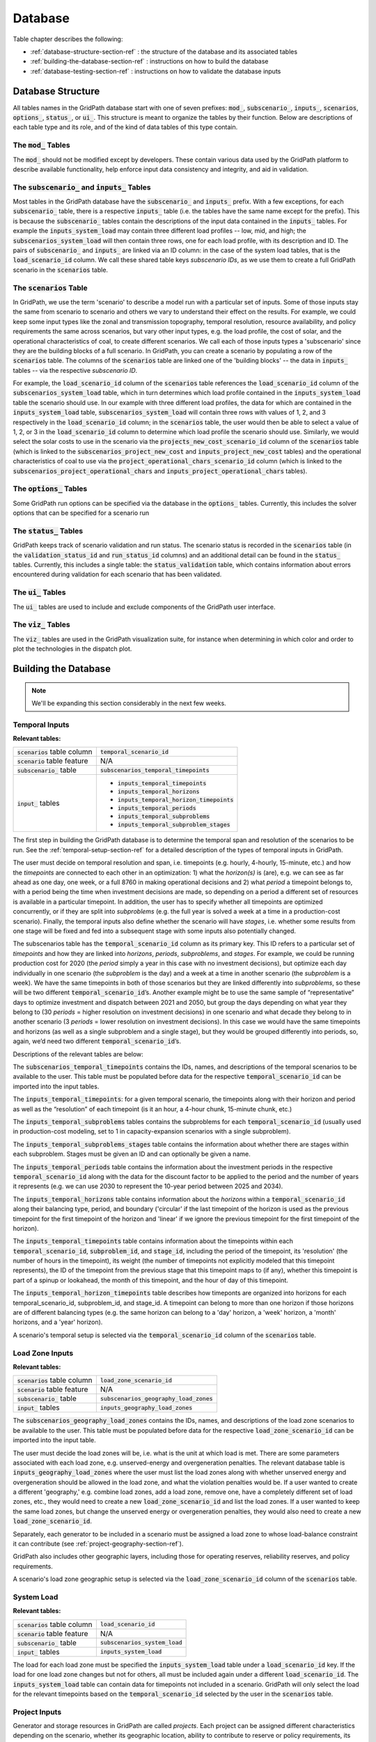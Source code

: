 .. _database-section-ref:

########
Database
########

Table chapter describes the following:

* :ref:`database-structure-section-ref` : the structure of the database and its
  associated tables
* :ref:`building-the-database-section-ref` : instructions on how to build the
  database
* :ref:`database-testing-section-ref` : instructions on how to validate the
  database inputs


.. _database-structure-section-ref:

******************
Database Structure
******************

All tables names in the GridPath database start with one of seven prefixes:
:code:`mod_`, :code:`subscenario_`, :code:`inputs_`, :code:`scenarios`,
:code:`options_`, :code:`status_`, or :code:`ui_`. This structure is meant to
organize the tables by their function. Below are descriptions of each table
type and its role, and of the kind of data tables of this type contain.

The :code:`mod_` Tables
***********************
The :code:`mod_` should not be modified except by developers. These contain
various data used by the GridPath platform to describe available
functionality, help enforce input data consistency and integrity, and aid in
validation.


The :code:`subscenario_` and :code:`inputs_` Tables
***************************************************
Most tables in the GridPath database have the :code:`subscenario_` and
:code:`inputs_` prefix. With a few exceptions, for each :code:`subscenario_`
table, there is a respective :code:`inputs_` table (i.e. the tables have the
same name except for the prefix). This is because the :code:`subscenario_`
tables contain the descriptions of the input data contained in the
:code:`inputs_` tables. For example the :code:`inputs_system_load` may
contain three different load profiles -- low, mid, and high; the
:code:`subscenarios_system_load` will then contain three rows, one for each
load profile, with its description and ID. The pairs of :code:`subscenario_`
and :code:`inputs_` are linked via an ID column: in the case of the system
load tables, that is the :code:`load_scenario_id` column. We call these
shared table keys *subscenario IDs*, as we use them to create a full
GridPath scenario in the :code:`scenarios` table.

The :code:`scenarios` Table
***************************
In GridPath, we use the term 'scenario' to describe a model run with a
particular set of inputs. Some of those inputs stay the same from scenario to
scenario and others we vary to understand their effect on the results. For
example, we could keep some input types like the zonal and transmission
topography, temporal resolution, resource availability, and policy
requirements the same across scenarios, but vary other input types, e.g. the
load profile, the cost of solar, and the operational characteristics of coal,
to create different scenarios. We call each of those inputs types a
'subscenario' since they are the building blocks of a full scenario. In
GridPath, you can create a scenario by populating a row of the
:code:`scenarios` table. The columns of the :code:`scenarios` table are
linked one of the 'building blocks' -- the data in :code:`inputs_` tables --
via the respective *subscenario ID*.

For example, the :code:`load_scenario_id` column of the :code:`scenarios` table
references the :code:`load_scenario_id` column of the
:code:`subscenarios_system_load` table, which in turn determines which load
profile contained in the :code:`inputs_system_load` table the scenario
should use. In our example with three different load profiles, the data for
which are contained in the :code:`inputs_system_load` table,
:code:`subscenarios_system_load` will contain three rows with values of 1,
2, and 3 respectively in the :code:`load_scenario_id` column; in the
:code:`scenarios` table, the user would then be able to select a value of 1,
2, or 3 in the :code:`load_scenario_id` column to determine which load
profile the scenario should use. Similarly, we would select the solar costs
to use in the scenario via the :code:`projects_new_cost_scenario_id` column
of the :code:`scenarios` table (which is linked to the
:code:`subscenarios_project_new_cost` and :code:`inputs_project_new_cost`
tables) and the operational characteristics of coal to use via the
:code:`project_operational_chars_scenario_id` column (which is linked to the
:code:`subscenarios_project_operational_chars` and
:code:`inputs_project_operational_chars` tables).

The :code:`options_` Tables
***************************
Some GridPath run options can be specified via the database in the
:code:`options_` tables. Currently, this includes the solver options that
can be specified for a scenario run

The :code:`status_` Tables
**************************
GridPath keeps track of scenario validation and run status. The scenario
status is recorded in the :code:`scenarios` table (in the
:code:`validation_status_id` and :code:`run_status_id` columns) and an
additional detail can be found in the :code:`status_` tables. Currently,
this includes a single table: the :code:`status_validation` table, which
contains information about errors encountered during validation for each
scenario that has been validated.

The :code:`ui_` Tables
**********************
The :code:`ui_` tables are used to include and exclude components of the
GridPath user interface.

The :code:`viz_` Tables
**********************
The :code:`viz_` tables are used in the GridPath visualization suite, for
instance when determining in which color and order to plot the technologies in
the dispatch plot.

.. _building-the-database-section-ref:

*********************
Building the Database
*********************

.. note:: We'll be expanding this section considerably in the next few weeks.

Temporal Inputs
***************

**Relevant tables:**

+-------------------------------+----------------------------------------------+
|:code:`scenarios` table column |:code:`temporal_scenario_id`                  |
+-------------------------------+----------------------------------------------+
|:code:`scenario` table feature |N/A                                           |
+-------------------------------+----------------------------------------------+
|:code:`subscenario_` table     |:code:`subscenarios_temporal_timepoints`      |
+-------------------------------+----------------------------------------------+
|:code:`input_` tables          |- :code:`inputs_temporal_timepoints`          |
|                               |- :code:`inputs_temporal_horizons`            |
|                               |- :code:`inputs_temporal_horizon_timepoints`  |
|                               |- :code:`inputs_temporal_periods`             |
|                               |- :code:`inputs_temporal_subproblems`         |
|                               |- :code:`inputs_temporal_subproblem_stages`   |
+-------------------------------+----------------------------------------------+

The first step in building the GridPath database is to determine the
temporal span and resolution of the scenarios to be run. See the
:ref:`temporal-setup-section-ref` for a detailed description of the types
of temporal inputs in GridPath.

The user must decide on temporal resolution and span, i.e. timepoints
(e.g. hourly, 4-hourly, 15-minute, etc.) and how the *timepoints* are
connected to each other in an optimization: 1) what the *horizon(s)* is (are),
e.g. we can see as far ahead as one day, one week, or a full 8760 in making
operational decisions and 2) what *period* a timepoint belongs to, with a
period being the time when investment decisions are made, so depending on a
period a different set of resources is available in a particular timepoint. 
In addition, the user has to specify whether all timepoints are optimized 
concurrently, or if they are split into *subproblems* (e.g. the full year is
solved a week at a time in a production-cost scenario). Finally, the 
temporal inputs also define whether the scenario will have *stages*, i.e. 
whether some results from one stage will be fixed and fed into a subsequent 
stage with some inputs also potentially changed.

The subscenarios table has the :code:`temporal_scenario_id` column as its
primary key. This ID refers to a particular set of *timepoints* and how they
are linked into *horizons*, *periods*, *subproblems*, and *stages*. For
example, we could be running production cost for 2020 (the *period* simply a
year in this case with no investment decisions), but optimize each day
individually in one scenario (the *subproblem* is the day) and a week at a
time in another scenario (the *subproblem* is a week). We have the same
timepoints in both of those scenarios but they are linked differently into
*subproblems*, so these will be two different :code:`temporal_scenario_id`’s.
Another example might be to use the same sample of “representative” days to
optimize investment and dispatch between 2021 and 2050, but group the days
depending on what year they belong to (30 *periods* = higher resolution on
investment decisions) in one scenario and what decade they belong to in
another scenario (3 *periods* = lower resolution on investment decisions). In
this case we would have the same timepoints and horizons (as well as a single
subproblem and a single stage), but they would be grouped differently into
periods, so, again, we’d need two different :code:`temporal_scenario_id`’s.

Descriptions of the relevant tables are below:

The :code:`subscenarios_temporal_timepoints` contains the IDs, names, and
descriptions of the temporal scenarios to be available to the user. This
table must be populated before data for the respective
:code:`temporal_scenario_id` can be imported into the input tables.

The :code:`inputs_temporal_timepoints`: for a given temporal scenario, the
timepoints along with their horizon and period as well as the “resolution”
of each timepoint (is it an hour, a 4-hour chunk, 15-minute chunk, etc.)

The :code:`inputs_temporal_subproblems` tables contains the subproblems for
each :code:`temporal_scenario_id` (usually used in production-cost modeling,
set to 1 in capacity-expansion scenarios with a single subproblem).

The :code:`inputs_temporal_subproblems_stages` table contains the information
about whether there are stages within each subproblem. Stages must be given
an ID and can optionally be given a name.

The :code:`inputs_temporal_periods` table contains the information about the
investment periods in the respective :code:`temporal_scenario_id` along with
the data for the discount factor to be applied to the period and the number of
years it represents (e.g. we can use 2030 to represent the 10-year period
between 2025 and 2034).

The :code:`inputs_temporal_horizons` table contains information about the
*horizons* within a :code:`temporal_scenario_id` along their balancing type,
period, and boundary ('circular' if the last timepoint of the horizon is
used as the previous timepoint for the first timepoint of the horizon and
'linear' if we ignore the previous timepoint for the first timepoint of the
horizon).

The :code:`inputs_temporal_timepoints` table contains information about the
timepoints within each :code:`temporal_scenario_id`, :code:`subproblem_id`, and
:code:`stage_id`, including the period of the timepoint, its 'resolution' (the
number of hours in the timepoint), its weight (the number of timepoints not
explicitly modeled that this timepoint represents), the ID of the timepoint
from the previous stage that this timepoint maps to (if any), whether this
timepoint is part of a spinup or lookahead, the month of this timepoint, and
the hour of day of this timepoint.

The :code:`inputs_temporal_horizon_timepoints` table describes how timeponts
are organized into horizons for each temporal_scenario_id, subproblem_id, and
stage_id. A timepoint can belong to more than one horizon if those horizons
are of different balancing types (e.g. the same horizon can belong to a
'day' horizon, a 'week' horizon, a 'month' horizons, and a 'year' horizon).

A scenario's temporal setup is selected via the :code:`temporal_scenario_id`
column of the :code:`scenarios` table.



Load Zone Inputs
****************

**Relevant tables:**

+-------------------------------+----------------------------------------------+
|:code:`scenarios` table column |:code:`load_zone_scenario_id`                 |
+-------------------------------+----------------------------------------------+
|:code:`scenario` table feature |N/A                                           |
+-------------------------------+----------------------------------------------+
|:code:`subscenario_` table     |:code:`subscenarios_geography_load_zones`     |
+-------------------------------+----------------------------------------------+
|:code:`input_` tables          |:code:`inputs_geography_load_zones`           |
+-------------------------------+----------------------------------------------+

The :code:`subscenarios_geography_load_zones` contains the IDs, names, and
descriptions of the load zone scenarios to be available to the user. This
table must be populated before data for the respective
:code:`load_zone_scenario_id` can be imported into the input table.

The user must decide the load zones will be, i.e. what is the unit at which
load is met. There are some parameters associated with each load zone,
e.g. unserved-energy and overgeneration penalties. The relevant database
table is :code:`inputs_geography_load_zones` where the user must list the
load zones along with whether unserved energy and overgeneration should be
allowed in the load zone, and what the violation penalties would be. If a
user wanted to create a different 'geography,' e.g. combine load zones, add
a load zone, remove one, have a completely different set of load zones, etc.,
they would need to create a new :code:`load_zone_scenario_id` and list the
load zones. If a user wanted to keep the same load zones, but change the
unserved energy or overgeneration penalties, they would also need to create
a new :code:`load_zone_scenario_id`.

Separately, each generator to be included in a scenario must be assigned a
load zone to whose load-balance constraint it can contribute
(see :ref:`project-geography-section-ref`).

GridPath also includes other geographic layers, including those for
operating reserves, reliability reserves, and policy requirements.

A scenario's load zone geographic setup is selected via the
:code:`load_zone_scenario_id` column of the :code:`scenarios` table.

System Load
***********

**Relevant tables:**

+-------------------------------+---------------------------------+
|:code:`scenarios` table column |:code:`load_scenario_id`         |
+-------------------------------+---------------------------------+
|:code:`scenario` table feature |N/A                              |
+-------------------------------+---------------------------------+
|:code:`subscenario_` table     |:code:`subscenarios_system_load` |
+-------------------------------+---------------------------------+
|:code:`input_` tables          |:code:`inputs_system_load`       |
+-------------------------------+---------------------------------+

The load for each load zone must be specified the :code:`inputs_system_load`
table under a :code:`load_scenario_id` key. If the load for one load zone
changes but not for others, all must be included again under a different
:code:`load_scenario_id`. The :code:`inputs_system_load` table can contain
data for timepoints not included in a scenario. GridPath will only select
the load for the relevant timepoints based on the
:code:`temporal_scenario_id` selected by the user in the :code:`scenarios`
table.

Project Inputs
**************

Generator and storage resources in GridPath are called *projects*. Each
project can be assigned different characteristics depending on the scenario,
whether its geographic location, ability to contribute to reserve or policy
requirements, its capacity and operating characteristics. You can optionally
import all projects that may be part of a scenario in the
:code:`inputs_project_all` table of the GridPath database.

.. _project-geography-section-ref:

=================
Project Geography
=================

**Relevant tables:**

+-------------------------------+----------------------------------------+
|:code:`scenarios` table column |:code:`project_load_zone_scenario_id`   |
+-------------------------------+----------------------------------------+
|:code:`scenario` table feature |N/A                                     |
+-------------------------------+----------------------------------------+
|:code:`subscenario_` table     |:code:`subscenarios_project_load_zones` |
+-------------------------------+----------------------------------------+
|:code:`input_` tables          |:code:`inputs_project_load_zones`       |
+-------------------------------+----------------------------------------+

Each *project* in a GridPath scenario must be assigned a load zone to whose
load-balance constraint it will contribute. In the
:code:`inputs_project_load_zones`, each
:code:`project_load_zone_scenario_id` should list all projects with their load
zones. For example, if a user initially had three load zones and assigned
one of them to each project, then decided to combine two of those load
zones into one, they would need to create a new
:code:`project_load_zone_scenario_id` that includes all projects from the
two combined zones with the new zone assigned to them as well as all
projects from the zone that was not modified. This
:code:`inputs_project_load_zones` table can include more projects that are
modeled in a scenario, as GridPath will select only the subset of projects
from the scenario's project portfolio (see
:ref:`project-portfolio-section-ref`).


.. _project-portfolio-section-ref:

=================
Project Portfolio
=================

**Relevant tables:**

+--------------------------------+----------------------------------------------+
|:code:`scenarios` table column  |:code:`project_portfolio_scenario_id`         |
+--------------------------------+----------------------------------------------+
|:code:`scenarios` table feature |N/A                                           |
+--------------------------------+----------------------------------------------+
|:code:`subscenario_` table      |:code:`subscenarios_project_portfolios`       |
+--------------------------------+----------------------------------------------+
|:code:`input_` tables           |:code:`inputs_project_portfolios`             |
+--------------------------------+----------------------------------------------+

A scenario's 'project portfolio' determines which projects to include in a
scenario and how to treat each project’s capacity, e.g. is the capacity
going to be available to the optimization as 'given' (specified), will there
be decision variables associated with building capacity at this project, will
the optimization have the option to retire the project, etc. In GridPath,
this is called the project's *capacity_type* (see
:ref:`project-capacity-type-section-ref`). You can view all implemented
capacity types in the :code:`mod_capacity_types` table of the database.

The relevant database table is for the projet
portfolio data is :code:`inputs_project_portfolios`. The primary key of this
table is the :code:`project_portfolio_scenario_id` and the name of the
project. A new :code:`project_portfolio_scenario_id` is needed if the user
wants to select a different list of projects to be included in a scenario or
if she wants to keep the same list of projects but change a project’s capacity
type. In the latter case, all projects that don’t require a 'capacity type'
change would also have to be listed again in the database under the new
:code:`project_portfolio_scenario_id`. All
:code:`project_portfolio_scenario_id`'s along with their names and
descriptions must first be listed in the
:code:`subscenarios_project_portfolios` table.


==================
Specified Projects
==================

.. _specified-project-capacity-section-ref:

Capacity
========

**Relevant tables:**

+--------------------------------+------------------------------------------------+
|:code:`scenarios` table column  |:code:`project_specified_capacity_scenario_id`  |
+--------------------------------+------------------------------------------------+
|:code:`scenarios` table feature |N/A                                             |
+--------------------------------+------------------------------------------------+
|:code:`subscenario_` table      |:code:`subscenarios_project_specified_capacity` |
+--------------------------------+------------------------------------------------+
|:code:`input_` tables           |:code:`inputs_project_specified_capacity`       |
+--------------------------------+------------------------------------------------+

If the project portfolio includes project of the capacity types
:code:`gen_spec`, :code:`gen_ret_bin`, :code:`gen_ret_lin`, or
:code:`stor_spec`, the user must select that amount of project capacity that
the optimization should see as given (i.e. specified) in every period as
well as the associated fixed O&M costs (see
:ref:`specified-project-fixed-cost-section-ref`). Project
capacities are in the :code:`inputs_project_specified_capacity` table. For
:code:`gen_` capacity types, this table contains the project's power rating
and for :code:`stor_spec` it also contains the storage project's energy rating.

The primary key of this table includes the
:code:`project_specified_capacity_scenario_id`, the project name, and the
period. Note that this table can include projects that are not in the
user’s portfolio: the utilities that pull the scenario data look at the
scenario’s portfolio, pull the projects with the “specified” capacity types
from that, and then get the capacity for only those projects (and for the
periods selected based on the scenario's temporal setting). A new
:code:`project_specified_capacity_scenario_id` would be needed if a user wanted
to change the available capacity of even only a single project in a single
period (and all other project-year-capacity data points would need to be
re-inserted in the table under the new
:code:`project_specified_capacity_scenario_id`).

.. _specified-project-fixed-cost-section-ref:

Fixed Costs
===========

**Relevant tables:**

+--------------------------------+--------------------------------------------------+
|:code:`scenarios` table column  |:code:`project_specified_fixed_cost_scenario_id`  |
+--------------------------------+--------------------------------------------------+
|:code:`scenarios` table feature |N/A                                               |
+--------------------------------+--------------------------------------------------+
|:code:`subscenario_` table      |:code:`subscenarios_project_specified_fixed_cost` |
+--------------------------------+--------------------------------------------------+
|:code:`input_` tables           |:code:`inputs_project_specified_fixed_cost`       |
+--------------------------------+--------------------------------------------------+

If the project portfolio includes project of the capacity types
:code:`gen_spec`, :code:`gen_ret_bin`, :code:`gen_ret_lin`, or
:code:`stor_spec`, the user must select the fixed O&M costs associated with
the specified project capacity in every period. These can be varied by
scenario via the :code:`project_specified_fixed_cost_scenario_id` subscenario.

The treatment for specified project fixed cost inputs is similar to that for
their capacity (see :ref:`specified-project-capacity-section-ref`).

============
New Projects
============

Capital Costs
=============

**Relevant tables:**

+--------------------------------+----------------------------------------------+
|:code:`scenarios` table column  |:code:`project_new_cost_scenario_id`          |
+--------------------------------+----------------------------------------------+
|:code:`scenarios` table feature |N/A                                           |
+--------------------------------+----------------------------------------------+
|:code:`subscenario_` table      |:code:`subscenarios_project_new_cost`         |
+--------------------------------+----------------------------------------------+
|:code:`input_` tables           |:code:`inputs_project_new_cost`               |
+--------------------------------+----------------------------------------------+

If the project portfolio includes projects of a 'new' capacity type
(:code:`gen_new_bin`, :code:`gen_new_lin`, :code:`stor_new_bin`, or
:code:`stor_new_lin`), the user must specify the cost for building a project
in each period and, optionally, any minimum and maximum requirements on the
total capacity to be build (see :ref:`new-project-potential-section-ref`).
Similarly to the specified-project tables, the primary key is the
combination of :code:`project_new_cost_scenario_id`, project, and period, so if
the user wanted the change the cost of just a single project for a single
period, all other project-period combinations would have to be re-inserted in
the database along with the new project_new_cost_scenario_id. Also note that
the :code:`inputs_project_new_cost` table can include projects that are not
in a particular scenario’s portfolio and periods that are not in the
scenario's temporal setup: each :code:`capacity_type` module has utilities
that pull the scenario data and only look at the portfolio selected by the
user, pull the projects with the 'new' *capacity types* from that list, and
then get the cost for only those projects and for the periods selected in
the temporal settings.

Note that capital costs must be annualized outside of GridPath and input as
$/kW-yr in the :code:`inputs_project_new_cost` table. For storage projects,
GridPath also requires an annualized cost for the project's energy
component, so both a $/kW-yr capacity component cost and a $/kWh-yr energy
component cost is required, allowing GridPath to endogenously determine
storage sizing.

.. _new-project-potential-section-ref:

Potential
=========

**Relevant tables:**

+--------------------------------+----------------------------------------------+
|:code:`scenarios` table column  |:code:`project_new_potential_scenario_id`     |
+--------------------------------+----------------------------------------------+
|:code:`scenarios` table feature |N/A                                           |
+--------------------------------+----------------------------------------------+
|:code:`subscenario_` table      |:code:`subscenarios_project_new_potential`    |
+--------------------------------+----------------------------------------------+
|:code:`input_` tables           |:code:`inputs_project_new_potential`          |
+--------------------------------+----------------------------------------------+

If the project portfolio includes projects of a 'new' capacity type
(:code:`gen_new_bin`, :code:`gen_new_lin`, :code:`stor_new_bin`, or
:code:`stor_new_lin`), the user may specify the minimum and maximum
cumulative new capacity to be built in each period in the
:code:`inputs_project_new_potential` table. For storage project, the minimum
and maximum energy capacity may also be specified. All columns are optional
and NULL values are interpreted by GridPath as no constraint. Projects that
don't either a minimum or maximum cumulative new capacity constraints can be
omitted from this table completely.

====================
Project Availability
====================

**Relevant tables:**

+--------------------------------+----------------------------------------------+
|:code:`scenarios` table column  |:code:`project_availability_scenario_id`      |
+--------------------------------+----------------------------------------------+
|:code:`scenarios` table feature |N/A                                           |
+--------------------------------+----------------------------------------------+
|:code:`subscenario_` table      |:code:`subscenarios_project_availability`     |
+--------------------------------+----------------------------------------------+
|:code:`input_` tables           |:code:`inputs_project_availability_types`     |
+--------------------------------+----------------------------------------------+

All projects in a GridPath scenario must be a assigned an *availability
type*, which determines whether their capacity is operational in each
timepoint in which the capacity exists. All implemented availability types are
listed in the :code:`mod_availability_types` table.

Each project's availability type are given in the
:code:`inputs_project_availability_types`. The availability types currently
implemented include :code:`exogenous` (availability is determined outside of
a GridPath model via the data fed into it) and two endogenous types:
:code:`binary` and :code:`continuous` that require certain inputs that
determine how availability is constrained in the GridPath model. See the
:ref:`project-availability-type-section-ref` section for more info. In
addition to the project availability types, the
:code:`inputs_project_availability_types` table contains the information for
how to find any additional data needed to determine project availability with
the :code:`exogenous_availability_scenario_id` and
:code:`endogenous_availability_scenario` columns for the endogenous and
exogenous types respectively. The IDs in the former column are linked to the
data in the :code:`inputs_project_availability_exogenous` table and in the
latter column to the :code:`inputs_project_availability_endogenous` table.
For projects of the :code:`exogenous` availability type, if the value is in the
:code:`exogenous_availability_scenario_id` column is NULL, no availability
capacity derate is applied by GridPath. For projects of a :code:`binary` of
:code:`continuous` availability type, a value in the
:code:`endogenous_availability_scenario_id` is required.

Exogenous
=========

**Relevant tables:**

+---------------------------+----------------------------------------------------+
|:code:`subscenario_` table |:code:`subscenarios_project_availability_exogenous` |
+---------------------------+----------------------------------------------------+
|:code:`input_` table       |:code:`inputs_project_availability_exogenous`       |
+---------------------------+----------------------------------------------------+

Within each :code:`project_availability_scenario_id`, a project of the
:code:`exogenous` *availability type* can point to a particular
:code:`exogenous_availability_scenario_id`, the data for which is contained
in the :code:`inputs_project_availability_exogenous` table. The names and
descriptions of each :code:`project` and
:code:`exogenous_availability_scenario_id` combination are in the
:code:`subscenarios_project_availability_exogenous` table. The availability
derate for each combination is defined by stage and timepoint, and must be
between 0 (full derate) and 1 (no derate).

Endogenous
==========

**Relevant tables:**

+---------------------------+-----------------------------------------------------+
|:code:`subscenario_` table |:code:`subscenarios_project_availability_endogenous` |
+---------------------------+-----------------------------------------------------+
|:code:`input_` table       |:code:`inputs_project_availability_endogenous`       |
+---------------------------+-----------------------------------------------------+

Within each :code:`project_availability_scenario_id`, a project of the
:code:`binary` or :code:`continuous` *availability type* must point to a
particular :code:`endogenous_availability_scenario_id`, the data for which
is contained in the :code:`inputs_project_availability_endogenous` table. The
names and descriptions of each :code:`project` and
:code:`endogenous_availability_scenario_id` combination are in the
:code:`subscenarios_project_availability_endogenous` table. For each
combination, the user must define to the total number of hours that a
project will be unavailable per period, the minimum and maximum length of
each unavailability event in hours, and the minimum and maximum number of
hours between unavailability events. Based on these inputs, GridPath determines
the exact availability schedule endogenously.

===================================
Project Operational Characteristics
===================================

**Relevant tables:**

+--------------------------------+-----------------------------------------------+
|:code:`scenarios` table column  |:code:`project_operational_chars_scenario_id`  |
+--------------------------------+-----------------------------------------------+
|:code:`scenarios` table feature |N/A                                            |
+--------------------------------+-----------------------------------------------+
|:code:`subscenario_` table      |:code:`subscenarios_project_operational_chars` |
+--------------------------------+-----------------------------------------------+
|:code:`input_` tables           |:code:`inputs_project_operational_chars`       |
+--------------------------------+-----------------------------------------------+

The user must decide how to model the operations of *projects*, e.g. is this
a fuel-based dispatchable (CCGT) or baseload project (nuclear), is it an
intermittent plant, is it a battery, etc. In GridPath, this is called the
project’s *operational type*. All implemented operational types are listed
in the :code:`mod_operational_types` table.

Each *operational type* has an associated set of characteristics, which must
be included in the :code:`inputs_project_operational_chars` table. The primary
key of this table is the :code:`project_operational_chars_scenario_id`,
which is also the column that determines project operational characteristics
for a scenario via the :code:`scenarios` table, and the project. If a
project’s operational type changes (e.g. the user decides to model a coal
plant as, say, :code:`gen_always_on` instead of :code:`gen_commit_bin`) or the
user wants to modify one of its operating characteristics (e.g. its minimum
loading level), then a new :code:`project_operational_chars_scenario_id` must
be created and all projects listed again, even if the rest of the projects'
operating types and characteristics do not change.

The ability to provide each type of reserve is currently an 'operating
characteristic' determined via the :code:`inputs_project_operational_chars`
table.

Not all operational types have all the characteristics in
the :code:`inputs_project_operational_chars`. GridPath's validation suite
does check whether certain required characteristic for an operational type are
populated and warns the user if some characteristics that have been filled
are actually not used by the respective operational type. See the matrix below
for the required and optional characteristics for each operational type.

.. image:: ../graphics/optype_opchar_matrix.png

Several types of operational characteristics vary by dimensions are other
than project, so they are input in separate tables and linked to the
:code:`inputs_project_operational_chars` via an ID column. These include
heat rates, variable generator profiles, and hydro characteristics.

Heat Rates (OPTIONAL)
=====================

**Relevant tables:**

+---------------------------+----------------------------------------------+
|key column                 |:code:`heat_rate_curves_scenario_id`          |
+---------------------------+----------------------------------------------+
|:code:`subscenario_` table |:code:`subscenarios_project_heat_rate_curves` |
+---------------------------+----------------------------------------------+
|:code:`input_` table       |:code:`inputs_project_heat_rate_curves`       |
+---------------------------+----------------------------------------------+

Fuel-based generators in GridPath require a heat-rate curve to be specified
for the project. Heat rate curves are modeled via piecewise linear
constraints and must be input in terms of an average heat rate for a load
point. These data are in the :code:`inputs_project_heat_rate_curves` for
each project that requires a heat rate, while the names and descriptions of
the heat rate curves each project can be assigned are in the
:code:`subscenarios_project_heat_rate_curves`. These two tables are linked
to each other and to the :code:`inputs_project_operational_chars` via the
:code:`heat_rate_curves_scenario_id` key column. The inputs table can contain
data for projects that are not included in a GridPath scenario, as the
relevant projects for a scenario will be pulled based on the scenario's
project portfolio subscenario.

Variable Generator Profiles (OPTIONAL)
======================================

**Relevant tables:**

+---------------------------+---------------------------------------------------------+
|key column                 |:code:`variable_generator_profile_scenario_id`           |
+---------------------------+---------------------------------------------------------+
|:code:`subscenario_` table |:code:`subscenarios_project_variable_generator_profiles` |
+---------------------------+---------------------------------------------------------+
|:code:`input_` table       |:code:`inputs_project_variable_generator_profiles`       |
+---------------------------+---------------------------------------------------------+

Variable generators in GridPath require a profile (power output as a fraction
of capacity) to be specified for the project for each *timepoint* in which
it can exist in a GridPath model. Profiles are in the
:code:`inputs_project_variable_generator_profiles`
for each variable project and timepoint, while the names and descriptions of
the profiles each project can be assigned are in the
:code:`subscenarios_project_variable_generator_profiles`. These two tables
are linked to each other and to the :code:`inputs_project_operational_chars`
via the :code:`variable_generator_profile_scenario_id` key column. The
:code:`inputs_project_variable_generator_profiles` table can contain data
for projects and timepoints that are not included in a particular GridPath
scenario: GridPath will select the subset of projects and timepoints based
on the scenarios project portfolio and temporal subscenarios.

Hydro Operational Characteristics (OPTIONAL)
============================================

**Relevant tables:**

+---------------------------+-----------------------------------------------------+
|key column                 |:code:`hydro_operational_chars_scenario_id`          |
+---------------------------+-----------------------------------------------------+
|:code:`subscenario_` table |:code:`subscenarios_project_hydro_operational_chars` |
+---------------------------+-----------------------------------------------------+
|:code:`input_` table       |:code:`inputs_project_hydro_operational_chars`       |
+---------------------------+-----------------------------------------------------+

Hydro generators in GridPath require that average power, minimum power, and
maximum power be specified for the project for each *balancing
type*/*horizon* in which it can exist in a GridPath model. These inputs are in
the :code:`inputs_project_hydro_operational_chars`
for each project, balancing type, and horizon, while the names and
descriptions of the characteristis each project can be assigned are in the
:code:`subscenarios_project_hydro_operational_chars`. These two tables
are linked to each other and to the :code:`inputs_project_operational_chars`
via the :code:`hydro_operational_chars_scenario_id` key column. The
:code:`inputs_project_hydro_operational_chars` table can contain data
for projects and horizons that are not included in a particular GridPath
scenario: GridPath will select the subset of projects and horizons based
on the scenarios project portfolio and temporal subscenarios.

Transmission Inputs (OPTIONAL)
******************************

Optional inputs needed if transmission feature is enabled for a scenario.

======================
Transmission Portfolio
======================

Relevant tables:

+--------------------------------+----------------------------------------------+
|:code:`scenarios` table column  |:code:`project_portfolio_scenario_id`         |
+--------------------------------+----------------------------------------------+
|:code:`scenarios` table feature |:code:`of_transmission`                       |
+--------------------------------+----------------------------------------------+
|:code:`subscenario_` table      |:code:`subscenarios_transmission_portfolios`  |
+--------------------------------+----------------------------------------------+
|:code:`input_` tables           |:code:`inputs_transmission_portfolios`        |
+--------------------------------+----------------------------------------------+

=======================
Transmission Topography
=======================

Relevant tables:

+--------------------------------+----------------------------------------------+
|:code:`scenarios` table column  |:code:`transmission_load_zones_scenario_id`   |
+--------------------------------+----------------------------------------------+
|:code:`scenarios` table feature |:code:`of_transmission`                       |
+--------------------------------+----------------------------------------------+
|:code:`subscenario_` table      |:code:`subscenarios_transmission_load_zones`  |
+--------------------------------+----------------------------------------------+
|:code:`input_` tables           |:code:`inputs_transmission_load_zones`        |
+--------------------------------+----------------------------------------------+

======================
Specified Transmission
======================

Capacity
========

Relevant tables:

+--------------------------------+----------------------------------------------------+
|:code:`scenarios` table column  |:code:`transmission_specified_capacity_scenario_id`  |
+--------------------------------+----------------------------------------------------+
|:code:`scenarios` table feature |:code:`of_transmission`                             |
+--------------------------------+----------------------------------------------------+
|:code:`subscenario_` table      |:code:`subscenarios_transmission_specified_capacity` |
+--------------------------------+----------------------------------------------------+
|:code:`input_` tables           |:code:`inputs_transmission_specified_capacity`       |
+--------------------------------+----------------------------------------------------+


================
New Transmission
================

Capital Costs
=============

Relevant tables:

+--------------------------------+----------------------------------------------+
|:code:`scenarios` table column  |:code:`transmission_new_cost_scenario_id`     |
+--------------------------------+----------------------------------------------+
|:code:`scenarios` table feature |:code:`of_transmission`                       |
+--------------------------------+----------------------------------------------+
|:code:`subscenario_` table      |:code:`subscenarios_transmission_new_cost`    |
+--------------------------------+----------------------------------------------+
|:code:`input_` tables           |:code:`inputs_transmission_new_cost`          |
+--------------------------------+----------------------------------------------+

========================================
Transmission Operational Characteristics
========================================

+--------------------------------+----------------------------------------------------+
|:code:`scenarios` table column  |:code:`transmission_operational_chars_scenario_id`  |
+--------------------------------+----------------------------------------------------+
|:code:`scenarios` table feature |:code:`of_transmission`                             |
+--------------------------------+----------------------------------------------------+
|:code:`subscenario_` table      |:code:`subscenarios_transmission_operational_chars` |
+--------------------------------+----------------------------------------------------+
|:code:`input_` tables           |:code:`inputs_transmission_operational_chars`       |
+--------------------------------+----------------------------------------------------+


Fuel Inputs (OPTIONAL)
**********************

====================
Fuel Characteristics
====================

Relevant tables:

+--------------------------------+-----------------------------------+
|:code:`scenarios` table column  |:code:`fuel_scenario_id`           |
+--------------------------------+-----------------------------------+
|:code:`scenarios` table feature |:code:`of_fuels`                   |
+--------------------------------+-----------------------------------+
|:code:`subscenario_` table      |:code:`subscenarios_project_fuels` |
+--------------------------------+-----------------------------------+
|:code:`input_` tables           |:code:`inputs_project_fuels`       |
+--------------------------------+-----------------------------------+

===========
Fuel Prices
===========

Relevant tables:

+--------------------------------+-----------------------------------------+
|:code:`scenarios` table column  |:code:`fuel_price_scenario_id`           |
+--------------------------------+-----------------------------------------+
|:code:`scenarios` table feature |:code:`of_fuels`                         |
+--------------------------------+-----------------------------------------+
|:code:`subscenario_` table      |:code:`subscenarios_project_fuel_prices` |
+--------------------------------+-----------------------------------------+
|:code:`input_` tables           |:code:`inputs_project_fuel_prices`       |
+--------------------------------+-----------------------------------------+


Reserves (OPTIONAL)
*******************

=============
Regulation Up
=============

Balancing Areas
===============

Relevant tables:

+-------------------------------+-------------------------------------------------+
|:code:`scenarios` table column |:code:`regulation_up_ba_scenario_id`             |
+-------------------------------+-------------------------------------------------+
|:code:`scenario` table feature |:code:`of_regulation_up`                         |
+-------------------------------+-------------------------------------------------+
|:code:`subscenario_` table     |:code:`subscenarios_geography_regulation_up_bas` |
+-------------------------------+-------------------------------------------------+
|:code:`input_` tables          |:code:`inputs_geography_regulation_up_bas`       |
+-------------------------------+-------------------------------------------------+

Contributing Projects
=====================

Relevant tables:

+-------------------------------+-----------------------------------------------+
|:code:`scenarios` table column |:code:`project_regulation_up_ba_scenario_id`   |
+-------------------------------+-----------------------------------------------+
|:code:`scenario` table feature |:code:`of_regulation_up`                       |
+-------------------------------+-----------------------------------------------+
|:code:`subscenario_` table     |:code:`subscenarios_project_regulation_up_bas` |
+-------------------------------+-----------------------------------------------+
|:code:`input_` tables          |:code:`inputs_project_regulation_up_bas`       |
+-------------------------------+-----------------------------------------------+

Requirement
===========

Relevant tables:

+-------------------------------+------------------------------------------+
|:code:`scenarios` table column |:code:`regulation_up_scenario_id`         |
+-------------------------------+------------------------------------------+
|:code:`scenario` table feature |:code:`of_regulation_up`                  |
+-------------------------------+------------------------------------------+
|:code:`subscenario_` table     |:code:`subscenarios_system_regulation_up` |
+-------------------------------+------------------------------------------+
|:code:`input_` tables          |:code:`inputs_system_regulation_up`       |
+-------------------------------+------------------------------------------+

===============
Regulation Down
===============

Balancing Areas
===============

Relevant tables:

+-------------------------------+---------------------------------------------------+
|:code:`scenarios` table column |:code:`regulation_down_ba_scenario_id`             |
+-------------------------------+---------------------------------------------------+
|:code:`scenario` table feature |:code:`of_regulation_down`                         |
+-------------------------------+---------------------------------------------------+
|:code:`subscenario_` table     |:code:`subscenarios_geography_regulation_down_bas` |
+-------------------------------+---------------------------------------------------+
|:code:`input_` tables          |:code:`inputs_geography_regulation_down_bas`       |
+-------------------------------+---------------------------------------------------+

Contributing Projects
=====================

Relevant tables:

+-------------------------------+-------------------------------------------------+
|:code:`scenarios` table column |:code:`project_regulation_down_ba_scenario_id`   |
+-------------------------------+-------------------------------------------------+
|:code:`scenario` table feature |:code:`of_regulation_down`                       |
+-------------------------------+-------------------------------------------------+
|:code:`subscenario_` table     |:code:`subscenarios_project_regulation_down_bas` |
+-------------------------------+-------------------------------------------------+
|:code:`input_` tables          |:code:`inputs_project_regulation_down_bas`       |
+-------------------------------+-------------------------------------------------+

Requirement
===========

Relevant tables:

+-------------------------------+--------------------------------------------+
|:code:`scenarios` table column |:code:`regulation_down_scenario_id`         |
+-------------------------------+--------------------------------------------+
|:code:`scenario` table feature |:code:`of_regulation_down`                  |
+-------------------------------+--------------------------------------------+
|:code:`subscenario_` table     |:code:`subscenarios_system_regulation_down` |
+-------------------------------+--------------------------------------------+
|:code:`input_` tables          |:code:`inputs_system_regulation_down`       |
+-------------------------------+--------------------------------------------+

=================
Spinning Reserves
=================

Balancing Areas
===============

Relevant tables:

+-------------------------------+-----------------------------------------------------+
|:code:`scenarios` table column |:code:`spinning_reserves_ba_scenario_id`             |
+-------------------------------+-----------------------------------------------------+
|:code:`scenario` table feature |:code:`of_spinning_reserves`                         |
+-------------------------------+-----------------------------------------------------+
|:code:`subscenario_` table     |:code:`subscenarios_geography_spinning_reserves_bas` |
+-------------------------------+-----------------------------------------------------+
|:code:`input_` tables          |:code:`inputs_geography_spinning_reserves_bas`       |
+-------------------------------+-----------------------------------------------------+

Contributing Projects
=====================

Relevant tables:

+-------------------------------+---------------------------------------------------+
|:code:`scenarios` table column |:code:`project_spinning_reserves_ba_scenario_id`   |
+-------------------------------+---------------------------------------------------+
|:code:`scenario` table feature |:code:`of_spinning_reserves`                       |
+-------------------------------+---------------------------------------------------+
|:code:`subscenario_` table     |:code:`subscenarios_project_spinning_reserves_bas` |
+-------------------------------+---------------------------------------------------+
|:code:`input_` tables          |:code:`inputs_project_spinning_reserves_bas`       |
+-------------------------------+---------------------------------------------------+

Requirement
===========

Relevant tables:

+-------------------------------+----------------------------------------------+
|:code:`scenarios` table column |:code:`spinning_reserves_scenario_id`         |
+-------------------------------+----------------------------------------------+
|:code:`scenario` table feature |:code:`of_spinning_reserves`                  |
+-------------------------------+----------------------------------------------+
|:code:`subscenario_` table     |:code:`subscenarios_system_spinning_reserves` |
+-------------------------------+----------------------------------------------+
|:code:`input_` tables          |:code:`inputs_system_spinning_reserves`       |
+-------------------------------+----------------------------------------------+

==========================
Load-Following Reserves Up
==========================

Balancing Areas
===============

Relevant tables:

+-------------------------------+--------------------------------------------------+
|:code:`scenarios` table column |:code:`lf_reserves_up_ba_scenario_id`             |
+-------------------------------+--------------------------------------------------+
|:code:`scenario` table feature |:code:`of_lf_reserves_up`                         |
+-------------------------------+--------------------------------------------------+
|:code:`subscenario_` table     |:code:`subscenarios_geography_lf_reserves_up_bas` |
+-------------------------------+--------------------------------------------------+
|:code:`input_` tables          |:code:`inputs_geography_lf_reserves_up_bas`       |
+-------------------------------+--------------------------------------------------+

Contributing Projects
=====================

Relevant tables:

+-------------------------------+------------------------------------------------+
|:code:`scenarios` table column |:code:`project_lf_reserves_up_ba_scenario_id`   |
+-------------------------------+------------------------------------------------+
|:code:`scenario` table feature |:code:`of_lf_reserves_up`                       |
+-------------------------------+------------------------------------------------+
|:code:`subscenario_` table     |:code:`subscenarios_project_lf_reserves_up_bas` |
+-------------------------------+------------------------------------------------+
|:code:`input_` tables          |:code:`inputs_project_lf_reserves_up_bas`       |
+-------------------------------+------------------------------------------------+

Requirement
===========

Relevant tables:

+-------------------------------+-------------------------------------------+
|:code:`scenarios` table column |:code:`lf_reserves_up_scenario_id`         |
+-------------------------------+-------------------------------------------+
|:code:`scenario` table feature |:code:`of_lf_reserves_up`                  |
+-------------------------------+-------------------------------------------+
|:code:`subscenario_` table     |:code:`subscenarios_system_lf_reserves_up` |
+-------------------------------+-------------------------------------------+
|:code:`input_` tables          |:code:`inputs_system_lf_reserves_up`       |
+-------------------------------+-------------------------------------------+

============================
Load-Following Reserves Down
============================

Balancing Areas
===============

Relevant tables:

+-------------------------------+----------------------------------------------------+
|:code:`scenarios` table column |:code:`lf_reserves_down_ba_scenario_id`             |
+-------------------------------+----------------------------------------------------+
|:code:`scenario` table feature |:code:`of_lf_reserves_down`                         |
+-------------------------------+----------------------------------------------------+
|:code:`subscenario_` table     |:code:`subscenarios_geography_lf_reserves_down_bas` |
+-------------------------------+----------------------------------------------------+
|:code:`input_` tables          |:code:`inputs_geography_lf_reserves_down_bas`       |
+-------------------------------+----------------------------------------------------+

Contributing Projects
=====================

Relevant tables:

+-------------------------------+--------------------------------------------------+
|:code:`scenarios` table column |:code:`project_lf_reserves_down_ba_scenario_id`   |
+-------------------------------+--------------------------------------------------+
|:code:`scenario` table feature |:code:`of_lf_reserves_down`                       |
+-------------------------------+--------------------------------------------------+
|:code:`subscenario_` table     |:code:`subscenarios_project_lf_reserves_down_bas` |
+-------------------------------+--------------------------------------------------+
|:code:`input_` tables          |:code:`inputs_project_lf_reserves_down_bas`       |
+-------------------------------+--------------------------------------------------+

Requirement
===========

Relevant tables:

+-------------------------------+---------------------------------------------+
|:code:`scenarios` table column |:code:`lf_reserves_down_scenario_id`         |
+-------------------------------+---------------------------------------------+
|:code:`scenario` table feature |:code:`of_lf_reserves_down`                  |
+-------------------------------+---------------------------------------------+
|:code:`subscenario_` table     |:code:`subscenarios_system_lf_reserves_down` |
+-------------------------------+---------------------------------------------+
|:code:`input_` tables          |:code:`inputs_system_lf_reserves_down`       |
+-------------------------------+---------------------------------------------+

===========================
Frequency Response Reserves
===========================

Balancing Areas
===============

Relevant tables:

+-------------------------------+------------------------------------------------------+
|:code:`scenarios` table column |:code:`frequency_response_ba_scenario_id`             |
+-------------------------------+------------------------------------------------------+
|:code:`scenario` table feature |:code:`of_frequency_response`                         |
+-------------------------------+------------------------------------------------------+
|:code:`subscenario_` table     |:code:`subscenarios_geography_frequency_response_bas` |
+-------------------------------+------------------------------------------------------+
|:code:`input_` tables          |:code:`inputs_geography_frequency_response_bas`       |
+-------------------------------+------------------------------------------------------+

Contributing Projects
=====================

Relevant tables:

+-------------------------------+----------------------------------------------------+
|:code:`scenarios` table column |:code:`project_frequency_response_ba_scenario_id`   |
+-------------------------------+----------------------------------------------------+
|:code:`scenario` table feature |:code:`of_frequency_response`                       |
+-------------------------------+----------------------------------------------------+
|:code:`subscenario_` table     |:code:`subscenarios_project_frequency_response_bas` |
+-------------------------------+----------------------------------------------------+
|:code:`input_` tables          |:code:`inputs_project_frequency_response_bas`       |
+-------------------------------+----------------------------------------------------+

Requirement
===========

Relevant tables:

+-------------------------------+-----------------------------------------------+
|:code:`scenarios` table column |:code:`frequency_response_scenario_id`         |
+-------------------------------+-----------------------------------------------+
|:code:`scenario` table feature |:code:`of_frequency_response`                  |
+-------------------------------+-----------------------------------------------+
|:code:`subscenario_` table     |:code:`subscenarios_system_frequency_response` |
+-------------------------------+-----------------------------------------------+
|:code:`input_` tables          |:code:`inputs_system_frequency_response`       |
+-------------------------------+-----------------------------------------------+

Policy (OPTIONAL)
*****************

===================================
Renewables Portfolio Standard (RPS)
===================================

Policy Zones
============

Relevant tables:

+-------------------------------+-----------------------------------------+
|:code:`scenarios` table column |:code:`rps_zone_scenario_id`             |
+-------------------------------+-----------------------------------------+
|:code:`scenario` table feature |:code:`of_rps`                           |
+-------------------------------+-----------------------------------------+
|:code:`subscenario_` table     |:code:`subscenarios_geography_rps_zones` |
+-------------------------------+-----------------------------------------+
|:code:`input_` tables          |:code:`inputs_geography_rps_zones`       |
+-------------------------------+-----------------------------------------+

Contributing Projects
=====================

Relevant tables:

+-------------------------------+---------------------------------------+
|:code:`scenarios` table column |:code:`project_rps_zone_scenario_id`   |
+-------------------------------+---------------------------------------+
|:code:`scenario` table feature |:code:`of_rps`                         |
+-------------------------------+---------------------------------------+
|:code:`subscenario_` table     |:code:`subscenarios_project_rps_zones` |
+-------------------------------+---------------------------------------+
|:code:`input_` tables          |:code:`inputs_project_rps_zones`       |
+-------------------------------+---------------------------------------+

Target
======

Relevant tables:

+-------------------------------+--------------------------------+
|:code:`scenarios` table column |:code:`rps_scenario_id`         |
+-------------------------------+--------------------------------+
|:code:`scenario` table feature |:code:`of_rps`                  |
+-------------------------------+--------------------------------+
|:code:`subscenario_` table     |:code:`subscenarios_system_rps` |
+-------------------------------+--------------------------------+
|:code:`input_` tables          |:code:`inputs_system_rps`       |
+-------------------------------+--------------------------------+

==========
Carbon Cap
==========

Relevant tables:

+-------------------------------+------------------------------------------------+
|:code:`scenarios` table column |:code:`carbon_cap_zone_scenario_id`             |
+-------------------------------+------------------------------------------------+
|:code:`scenario` table feature |:code:`of_carbon_cap`                           |
+-------------------------------+------------------------------------------------+
|:code:`subscenario_` table     |:code:`subscenarios_geography_carbon_cap_zones` |
+-------------------------------+------------------------------------------------+
|:code:`input_` tables          |:code:`inputs_geography_carbon_cap_zones`       |
+-------------------------------+------------------------------------------------+

Contributing Projects
=====================

Relevant tables:

+-------------------------------+----------------------------------------------+
|:code:`scenarios` table column |:code:`project_carbon_cap_zone_scenario_id`   |
+-------------------------------+----------------------------------------------+
|:code:`scenario` table feature |:code:`of_carbon_cap`                         |
+-------------------------------+----------------------------------------------+
|:code:`subscenario_` table     |:code:`subscenarios_project_carbon_cap_zones` |
+-------------------------------+----------------------------------------------+
|:code:`input_` tables          |:code:`inputs_project_carbon_cap_zones`       |
+-------------------------------+----------------------------------------------+

Target
======

Relevant tables:

+-------------------------------+---------------------------------------+
|:code:`scenarios` table column |:code:`carbon_cap_scenario_id`         |
+-------------------------------+---------------------------------------+
|:code:`scenario` table feature |:code:`of_carbon_cap`                  |
+-------------------------------+---------------------------------------+
|:code:`subscenario_` table     |:code:`subscenarios_system_carbon_cap` |
+-------------------------------+---------------------------------------+
|:code:`input_` tables          |:code:`inputs_system_carbon_cap`       |
+-------------------------------+---------------------------------------+


.. _database-testing-section-ref:

*************************
Database Input Validation
*************************

Once you have built the database with a set of scenarios and associated inputs,
you can test the inputs for a given scenario by running the inputs validation
suite. This suite will extract the inputs for the scenario of interest and
check whether the inputs are valid. A few examples of invalid inputs are:
 - required inputs are missing
 - inputs are the wrong datatype or not in the expected range
 - inputs are inconsistent with a related set of inputs
 - inputs are provided but not used

After the validation is finished, any encountered input validations are dumped
into the :code:`status_validation` table. This table contains the following
columns:

 - :code:`scenario_id`: the scenario ID of the scenario that is validated.
 - :code:`subproblem_id`: the subproblem ID of the subproblem that is
   validated (the validation suite validates each subproblem separately).
 - :code:`stage_id`: the stage ID of the stage that is validated (the
   validation suite validates each stage separately).
 - :code:`gridpath_module`: the GridPath module that returned the validation
   error.
 - :code:`related_subscenario`: the subscenario that is related to the
   validation error.
 - :code:`related_database_table`: the database table that likely contains
   the validation error.
 - :code:`issue_severity`: the severity of the validation error. "High"
   means the model won't be able to run. "Mid" means the model might run, but
   the results will likely be unexpected. "Low" means the model should run and
   the results are likely as expected, but there are some inconsistencies
   between the inputs.
 - :code:`issue_type`: a short description of the type of validation error.
 - :code:`issue_description`: a detailed description of the validation error.
 - :code:`timestamp`: lists the exact time when the validation error
   encountered.

Note that the input validation suite is not exhaustive and does not catch
every possible input error. As we continue to develop and use GridPath, we
expect that the set of validation tests will expand and cover more and more
of the common input errors.

To run the validation suite from the command line, navigate to the
:code:`gridpath/gridpath` folder and type::

    validate_inputs.py --scenario SCENARIO_NAME --database PATH/TO/DATABASE
